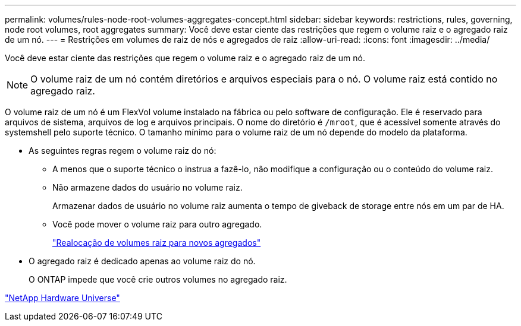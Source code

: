 ---
permalink: volumes/rules-node-root-volumes-aggregates-concept.html 
sidebar: sidebar 
keywords: restrictions, rules, governing, node root volumes, root aggregates 
summary: Você deve estar ciente das restrições que regem o volume raiz e o agregado raiz de um nó. 
---
= Restrições em volumes de raiz de nós e agregados de raiz
:allow-uri-read: 
:icons: font
:imagesdir: ../media/


[role="lead"]
Você deve estar ciente das restrições que regem o volume raiz e o agregado raiz de um nó.


NOTE: O volume raiz de um nó contém diretórios e arquivos especiais para o nó. O volume raiz está contido no agregado raiz.

O volume raiz de um nó é um FlexVol volume instalado na fábrica ou pelo software de configuração. Ele é reservado para arquivos de sistema, arquivos de log e arquivos principais. O nome do diretório é `/mroot`, que é acessível somente através do systemshell pelo suporte técnico. O tamanho mínimo para o volume raiz de um nó depende do modelo da plataforma.

* As seguintes regras regem o volume raiz do nó:
+
** A menos que o suporte técnico o instrua a fazê-lo, não modifique a configuração ou o conteúdo do volume raiz.
** Não armazene dados do usuário no volume raiz.
+
Armazenar dados de usuário no volume raiz aumenta o tempo de giveback de storage entre nós em um par de HA.

** Você pode mover o volume raiz para outro agregado.
+
link:relocate-root-volumes-new-aggregates-task.html["Realocação de volumes raiz para novos agregados"]



* O agregado raiz é dedicado apenas ao volume raiz do nó.
+
O ONTAP impede que você crie outros volumes no agregado raiz.



https://hwu.netapp.com["NetApp Hardware Universe"^]
